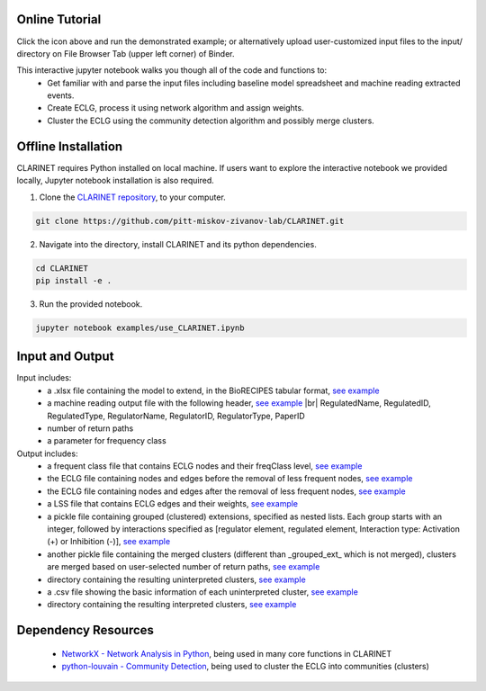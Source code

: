 ########################
Online Tutorial
########################
.. image:: https://mybinder.org/badge_logo.svg
 :target: https://mybinder.org/v2/gh/pitt-miskov-zivanov-lab/CLARINET/HEAD?labpath=%2Fexamples%2Fuse_CLARINET.ipynb

Click the icon above and run the demonstrated example; or alternatively upload user-customized input files to the input/ directory on File Browser Tab (upper left corner) of Binder.

This interactive jupyter notebook walks you though all of the code and functions to:
  * Get familiar with and parse the input files including baseline model spreadsheet and machine reading extracted events.
  * Create ECLG, process it using network algorithm and assign weights.
  * Cluster the ECLG using the community detection algorithm and possibly merge clusters.

########################
Offline Installation
########################

CLARINET requires Python installed on local machine. If users want to explore the interactive notebook we provided locally, Jupyter notebook installation is also required.

1. Clone the `CLARINET repository <https://github.com/pitt-miskov-zivanov-lab/CLARINET>`_, to your computer.

.. code-block:: bash

   git clone https://github.com/pitt-miskov-zivanov-lab/CLARINET.git

2. Navigate into the directory, install CLARINET and its python dependencies.

.. code-block:: bash

   cd CLARINET
   pip install -e .

3. Run the provided notebook.

.. code-block:: bash

  jupyter notebook examples/use_CLARINET.ipynb

########################
Input and Output
########################

Input includes:
  * a .xlsx file containing the model to extend, in the BioRECIPES tabular format, `see example <https://github.com/pitt-miskov-zivanov-lab/CLARINET/blob/main/examples/input/BooleanTcell.xlsx>`_
  * a machine reading output file with the following header, `see example <https://github.com/pitt-miskov-zivanov-lab/CLARINET/blob/main/examples/input/MachineReadingOutput.csv>`_ |br| RegulatedName, RegulatedID, RegulatedType, RegulatorName, RegulatorID, RegulatorType, PaperID
  * number of return paths
  * a parameter for frequency class

Output includes:
  * a frequent class file that contains ECLG nodes and their freqClass level, `see example <https://github.com/pitt-miskov-zivanov-lab/CLARINET/blob/main/examples/output/freqClass>`_
  * the ECLG file containing nodes and edges before the removal of less frequent nodes, `see example <https://github.com/pitt-miskov-zivanov-lab/CLARINET/blob/main/examples/output/ECLGbefore.txt>`_
  * the ECLG file containing nodes and edges after the removal of less frequent nodes, `see example <https://github.com/pitt-miskov-zivanov-lab/CLARINET/blob/main/examples/output/ECLGafter.txt>`_
  * a LSS file that contains ECLG edges and their weights, `see example <https://github.com/pitt-miskov-zivanov-lab/CLARINET/blob/main/examples/output/LSS>`_
  * a pickle file containing grouped (clustered) extensions, specified as nested lists. Each group starts with an integer, followed by interactions specified as [regulator element, regulated element, Interaction type: Activation (+) or Inhibition (-)], `see example <https://github.com/pitt-miskov-zivanov-lab/CLARINET/blob/main/examples/output/grouped_ext>`_
  * another pickle file containing the merged clusters (different than _grouped_ext_ which is not merged), clusters are merged based on user-selected number of return paths, `see example <https://github.com/pitt-miskov-zivanov-lab/CLARINET/blob/main/examples/output/grouped_ext_Merged>`_
  * directory containing the resulting uninterpreted clusters, `see example <https://github.com/pitt-miskov-zivanov-lab/CLARINET/tree/main/examples/output/GeneratedClusters>`_
  * a .csv file showing the basic information of each uninterpreted cluster, `see example <https://github.com/pitt-miskov-zivanov-lab/CLARINET/blob/main/examples/output/ClusterInfoFile.csv>`_
  * directory containing the resulting interpreted clusters, `see example <https://github.com/pitt-miskov-zivanov-lab/CLARINET/tree/main/examples/output/InterpretedClusters>`_

########################
Dependency Resources
########################

  * `NetworkX - Network Analysis in Python  <https://networkx.org>`_, being used in many core functions in CLARINET
  * `python-louvain - Community Detection <https://pypi.org/project/python-louvain/>`_, being used to cluster the ECLG into communities (clusters)

.. # define a hard line break for HTML
.. |br| raw:: html

   <br />
